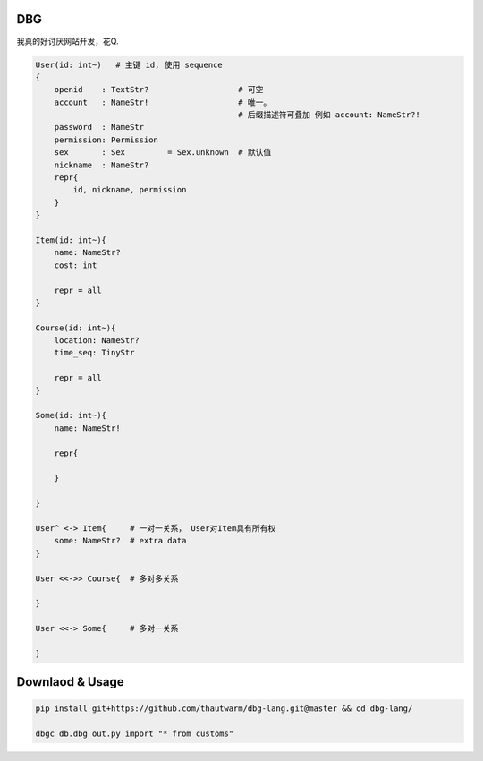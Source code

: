 
DBG
===================

我真的好讨厌网站开发，花Q.

.. code ::
    
    User(id: int~)   # 主键 id, 使用 sequence
    {
        openid    : TextStr?                   # 可空
        account   : NameStr!                   # 唯一。 
                                               # 后缀描述符可叠加 例如 account: NameStr?!
        password  : NameStr   
        permission: Permission
        sex       : Sex         = Sex.unknown  # 默认值
        nickname  : NameStr?
        repr{
            id, nickname, permission
        }
    }

    Item(id: int~){
        name: NameStr?
        cost: int

        repr = all
    }

    Course(id: int~){
        location: NameStr?
        time_seq: TinyStr

        repr = all
    }

    Some(id: int~){
        name: NameStr!

        repr{

        }

    }

    User^ <-> Item{     # 一对一关系， User对Item具有所有权
        some: NameStr?  # extra data
    }

    User <<->> Course{  # 多对多关系
        
    }

    User <<-> Some{     # 多对一关系

    }


Downlaod & Usage
========================


.. code :: shell

    pip install git+https://github.com/thautwarm/dbg-lang.git@master && cd dbg-lang/

    dbgc db.dbg out.py import "* from customs"





